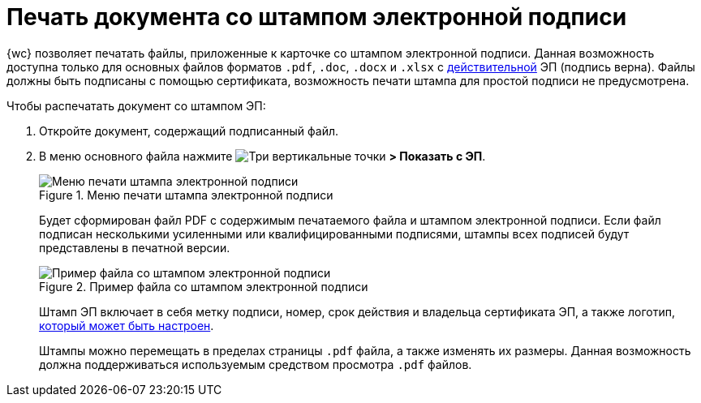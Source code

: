 = Печать документа со штампом электронной подписи

{wc} позволяет печатать файлы, приложенные к карточке со штампом электронной подписи. Данная возможность доступна только для основных файлов форматов `.pdf`, `.doc`, `.docx` и `.xlsx` с xref:documentsSigntaureLog.adoc#signatureValidation[действительной] ЭП (подпись верна). Файлы должны быть подписаны с помощью сертификата, возможность печати штампа для простой подписи не предусмотрена.

.Чтобы распечатать документ со штампом ЭП:
. Откройте документ, содержащий подписанный файл.
. В меню основного файла нажмите image:buttons/verticalDots.png[Три вертикальные точки] *> Показать с ЭП*.
+
.Меню печати штампа электронной подписи
image::printDigitalSignatureStamp.png[Меню печати штампа электронной подписи]
+
Будет сформирован файл PDF с содержимым печатаемого файла и штампом электронной подписи. Если файл подписан несколькими усиленными или квалифицированными подписями, штампы всех подписей будут представлены в печатной версии.
+
.Пример файла со штампом электронной подписи
image::fileWirhDSStamp.png[Пример файла со штампом электронной подписи]
+
Штамп ЭП включает в себя метку подписи, номер, срок действия и владельца сертификата ЭП, а также логотип, xref:admin:configDigitalSignatureStamp.adoc[который может быть настроен].
+
Штампы можно перемещать в пределах страницы `.pdf` файла, а также изменять их размеры. Данная возможность должна поддерживаться используемым средством просмотра `.pdf` файлов.
